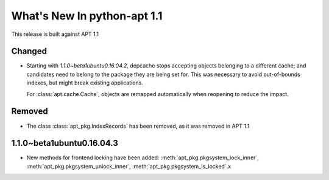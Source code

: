 What's New In python-apt 1.1
==============================
This release is built against APT 1.1

Changed
-------
* Starting with *1.1.0~beta1ubuntu0.16.04.2*, depcache stops accepting
  objects belonging to a different cache; and candidates need to belong
  to the package they are being set for. This was necessary to avoid
  out-of-bounds indexes, but might break existing applications.

  For :class:`apt.cache.Cache`, objects are remapped automatically
  when reopening to reduce the impact.

Removed
-------
* The class :class:`apt_pkg.IndexRecords` has been removed, as it was removed
  in APT 1.1


1.1.0~beta1ubuntu0.16.04.3
--------------------------
* New methods for frontend locking have been added:
  :meth:`apt_pkg.pkgsystem_lock_inner`,
  :meth:`apt_pkg.pkgsystem_unlock_inner`,
  :meth:`apt_pkg.pkgsystem_is_locked`.x
